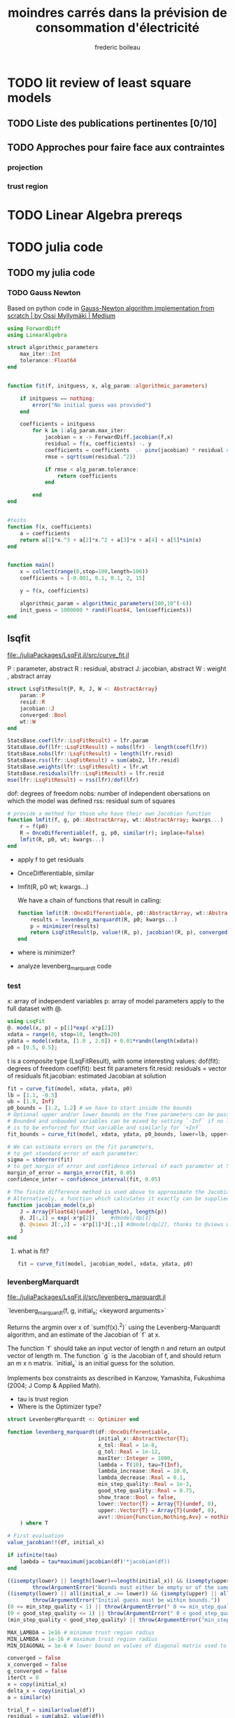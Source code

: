 #+title: moindres carrés dans la prévision de consommation d'électricité
#+author: frederic boileau
#+HTML_HEAD: <link rel="stylesheet" type="text/css" href="https://gongzhitaao.org/orgcss/org.css"/>

* TODO lit review of least square models
** TODO Liste des publications pertinentes [0/10]
** TODO Approches pour faire face aux contraintes
*** projection
*** trust region


* TODO Linear Algebra prereqs

* TODO julia code
** TODO my julia code
*** TODO Gauss Newton
Based on python code in
[[https://medium.com/@omyllymaki/gauss-newton-algorithm-implementation-from-scratch-55ebe56aac2e][Gauss-Newton algorithm implementation from scratch | by Ossi Myllymäki | Medium]]

#+BEGIN_SRC julia :tangle ./gaussnewton.jl :comments link
using ForwardDiff
using LinearAlgebra

struct algorithmic_parameters
    max_iter::Int
    tolerance::Float64
end


function fit(f, initguess, x, alg_param::algorithmic_parameters)

    if initguess == nothing:
        error("No initial guess was provided")
    end

    coefficients = initguess
        for k in 1:alg_param.max_iter:
            jacobian = x -> ForwardDiff.jacobian(f,x)
            residual = f(x, coefficients) -. y
            coefficients = coefficients  .- pinv(jacobian) * residual #pinv is pseudoinverse
            rmse = sqrt(sum(residual.^2))

            if rmse < alg_param.tolerance:
                return coefficients
            end

        end
end


#tests
function f(x, coefficients)
    a = coefficients
    return a[1]*x.^3 + a[2]*x.^2 + a[3]*x + a[4] + a[5]*sin(x)
end


function main()
    x = collect(range(0,stop=100,length=100))
    coefficients = [-0.001, 0.1, 0.1, 2, 15]

    y = f(x, coefficients)

    algorithmic_param = algorithmic_parameters(100,10^(-6))
    init_guess = 1000000 * rand(Float64, len(coefficients))
end

#+END_SRC

** lsqfit
file:./juliaPackages/LsqFit.jl/src/curve_fit.jl

P : parameter, abstract
R : residual, abstract
J: jacobian, abstract
W : weight , abstract array

#+BEGIN_SRC julia
struct LsqFitResult{P, R, J, W <: AbstractArray}
    param::P
    resid::R
    jacobian::J
    converged::Bool
    wt::W
end
#+END_SRC



#+BEGIN_SRC  julia
StatsBase.coef(lfr::LsqFitResult) = lfr.param
StatsBase.dof(lfr::LsqFitResult) = nobs(lfr) - length(coef(lfr))
StatsBase.nobs(lfr::LsqFitResult) = length(lfr.resid)
StatsBase.rss(lfr::LsqFitResult) = sum(abs2, lfr.resid)
StatsBase.weights(lfr::LsqFitResult) = lfr.wt
StatsBase.residuals(lfr::LsqFitResult) = lfr.resid
mse(lfr::LsqFitResult) = rss(lfr)/dof(lfr)
#+END_SRC

dof: degrees of freedom
nobs: number of independent obersations on which the model was defined
rss: residual sum of squares


#+BEGIN_SRC julia
# provide a method for those who have their own Jacobian function
function lmfit(f, g, p0::AbstractArray, wt::AbstractArray; kwargs...)
    r = f(p0)
    R = OnceDifferentiable(f, g, p0, similar(r); inplace=false)
    lmfit(R, p0, wt; kwargs...)
end
#+END_SRC

- apply f to get residuals
- OnceDifferentiable, similar
- lmfit(R, p0 wt; kwargs...)

  We have a chain of functions that result in calling:
  #+BEGIN_SRC julia
function lmfit(R::OnceDifferentiable, p0::AbstractArray, wt::AbstractArray; autodiff = :finite, kwargs...)
    results = levenberg_marquardt(R, p0; kwargs...)
    p = minimizer(results)
    return LsqFitResult(p, value!(R, p), jacobian!(R, p), converged(results), wt)
end
  #+END_SRC

- where is minimizer?
- analyze levenberg_marquardt code

*** test
:PROPERTIES:
:header-args: :tangle tests.jl
:END:
x: array of independent variables
p: array of model parameters
apply to the full dataset with @.
#+BEGIN_SRC julia :results output :session
using LsqFit
@. model(x, p) = p[1]*exp(-x*p[2])
xdata = range(0, stop=10, length=20)
ydata = model(xdata, [1.0 , 2.0]) + 0.01*randn(length(xdata))
p0 = [0.5, 0.5];
#+END_SRC

#+RESULTS:
#+begin_example
model (generic function with 1 method)
0.0:0.5263157894736842:10.0
20-element Array{Float64,1}:
  0.9933271020066862
  0.34009539314609366
  0.12174084759819304
  0.061289463674629535
  0.021993391058954904
  0.003014853710991665
  0.010389981854704487
  0.009441140905918605
  0.0011803494220172185
 -0.00405435598346164
 -0.006928645358409931
  0.013533686794186
 -0.006040572290918142
 -0.008036423298907294
  0.004210055148295414
 -0.007881953609191202
 -0.009268967098313112
  0.014162672576797122
 -0.019190093954619635
 -0.002924086242983699
2-element Array{Float64,1}:
 0.5
 0.5
#+end_example

t is a composite type (LsqFitResult), with some interesting values:
dof(fit): degrees of freedom
coef(fit): best fit parameters
fit.resid: residuals = vector of residuals
fit.jacobian: estimated Jacobian at solution
#+BEGIN_SRC julia
fit = curve_fit(model, xdata, ydata, p0)
lb = [1.1, -0.5]
ub = [1.9, Inf]
p0_bounds = [1.2, 1.2] # we have to start inside the bounds
# Optional upper and/or lower bounds on the free parameters can be passed as an argument.
# Bounded and unbouded variables can be mixed by setting `-Inf` if no lower bounds
# is to be enforced for that variable and similarly for `+Inf`
fit_bounds = curve_fit(model, xdata, ydata, p0_bounds, lower=lb, upper=ub)

# We can estimate errors on the fit parameters,
# to get standard error of each parameter:
sigma = stderror(fit)
# to get margin of error and confidence interval of each parameter at 5% significance level:
margin_of_error = margin_error(fit, 0.05)
confidence_inter = confidence_interval(fit, 0.05)

# The finite difference method is used above to approximate the Jacobian.
# Alternatively, a function which calculates it exactly can be supplied instead.
function jacobian_model(x,p)
    J = Array{Float64}(undef, length(x), length(p))
    @. J[:,1] = exp(-x*p[2])     #dmodel/dp[1]
    @. @views J[:,2] = -x*p[1]*J[:,1] #dmodel/dp[2], thanks to @views we don't allocate memory for the J[:,1] slice
    J
end
#+END_SRC


**** what is fit?
#+BEGIN_SRC julia :session
fit = curve_fit(model, jacobian_model, xdata, ydata, p0)
#+END_SRC

#+RESULTS:
*** levenbergMarquardt
file:./juliaPackages/LsqFit.jl/src/levenberg_marquardt.jl

    `levenberg_marquardt(f, g, initial_x; <keyword arguments>`

Returns the argmin over x of `sum(f(x).^2)` using the Levenberg-Marquardt
algorithm, and an estimate of the Jacobian of `f` at x.

The function `f` should take an input vector of length n and return an output
vector of length m. The function `g` is the Jacobian of f, and should return an m x
n matrix. `initial_x` is an initial guess for the solution.

Implements box constraints as described in Kanzow, Yamashita, Fukushima (2004; J
Comp & Applied Math).

- tau is trust region
- Where is the Optimizer type?

#+name: signature
#+BEGIN_SRC julia
struct LevenbergMarquardt <: Optimizer end

function levenberg_marquardt(df::OnceDifferentiable,
                             initial_x::AbstractVector{T};
                             x_tol::Real = 1e-8,
                             g_tol::Real = 1e-12,
                             maxIter::Integer = 1000,
                             lambda = T(10), tau=T(Inf),
                             lambda_increase::Real = 10.0,
                             lambda_decrease::Real = 0.1,
                             min_step_quality::Real = 1e-3,
                             good_step_quality::Real = 0.75,
                             show_trace::Bool = false,
                             lower::Vector{T} = Array{T}(undef, 0),
                             upper::Vector{T} = Array{T}(undef, 0),
                             avv!::Union{Function,Nothing,Avv} = nothing
    ) where T
#+END_SRC

#+name: parameters init
#+BEGIN_SRC julia
    # First evaluation
    value_jacobian!!(df, initial_x)

    if isfinite(tau)
        lambda = tau*maximum(jacobian(df)'*jacobian(df))
    end
#+END_SRC


#+name: check parameters
#+BEGIN_SRC julia
    ((isempty(lower) || length(lower)==length(initial_x)) && (isempty(upper) || length(upper)==length(initial_x))) ||
            throw(ArgumentError("Bounds must either be empty or of the same length as the number of parameters."))
    ((isempty(lower) || all(initial_x .>= lower)) && (isempty(upper) || all(initial_x .<= upper))) ||
            throw(ArgumentError("Initial guess must be within bounds."))
    (0 <= min_step_quality < 1) || throw(ArgumentError(" 0 <= min_step_quality < 1 must hold."))
    (0 < good_step_quality <= 1) || throw(ArgumentError(" 0 < good_step_quality <= 1 must hold."))
    (min_step_quality < good_step_quality) || throw(ArgumentError("min_step_quality < good_step_quality must hold."))
#+END_SRC

#+name: other constants
#+BEGIN_SRC julia
MAX_LAMBDA = 1e16 # minimum trust region radius
MIN_LAMBDA = 1e-16 # maximum trust region radius
MIN_DIAGONAL = 1e-6 # lower bound on values of diagonal matrix used to regularize the trust region step
#+END_SRC

#+BEGIN_SRC julia
    converged = false
    x_converged = false
    g_converged = false
    iterCt = 0
    x = copy(initial_x)
    delta_x = copy(initial_x)
    a = similar(x)

    trial_f = similar(value(df))
    residual = sum(abs2, value(df))
#+END_SRC



#+name: create buffers and  an alias for the jacobian
#+BEGIN_SRC julia
    # Create buffers
    n = length(x)
    m = length(value(df))
    JJ = Matrix{T}(undef, n, n)
    n_buffer = Vector{T}(undef, n)
    Jdelta_buffer = similar(value(df))

    # and an alias for the jacobian
    J = jacobian(df)
    dir_deriv = Array{T}(undef,m)
    v = Array{T}(undef,n)
#+END_SRC

#+name: trace
#+BEGIN_SRC julia
    # Maintain a trace of the system.
    tr = OptimizationTrace{LevenbergMarquardt}()
    if show_trace
        d = Dict("lambda" => lambda)
        os = OptimizationState{LevenbergMarquardt}(iterCt, sum(abs2, value(df)), NaN, d)
        push!(tr, os)
        println(os)
    end
#+END_SRC



We want to solve:
$argmin 0.5*||J(x)*\delta_x + f(x)||^2 + \lambda*||diagm(J'* J) * \delta_x||^2$

Solving for the minimum gives:

$(J'*J + \lambda*diagm(D^t D)) * \delta_x == -J' * f(x)$, where DtD = sum(abs2, J,1)

#+name: main loop
#+BEGIN_SRC julia
    while (~converged && iterCt < maxIter)
        # jacobian! will check if x is new or not, so it is only actually
        # evaluated if x was updated last iteration.
        jacobian!(df, x) # has alias J

        # we want to solve:
        #    argmin 0.5*||J(x)*delta_x + f(x)||^2 + lambda*||diagm(J'*J)*delta_x||^2
        # Solving for the minimum gives:
        #    (J'*J + lambda*diagm(DtD)) * delta_x == -J' * f(x), where DtD = sum(abs2, J,1)
        # Where we have used the equivalence: diagm(J'*J) = diagm(sum(abs2, J,1))
        # It is additionally useful to bound the elements of DtD below to help
        # prevent "parameter evaporation".

        DtD = vec(sum(abs2, J, dims=1))
        for i in 1:length(DtD)
            if DtD[i] <= MIN_DIAGONAL
                DtD[i] = MIN_DIAGONAL
            end
        end

        # delta_x = ( J'*J + lambda * Diagonal(DtD) ) \ ( -J'*value(df) )
        mul!(JJ, transpose(J), J)
        @simd for i in 1:n
            @inbounds JJ[i, i] += lambda * DtD[i]
        end
        #n_buffer is delta C, JJ is g compared to Mark's code
        mul!(n_buffer, transpose(J), value(df))
        rmul!(n_buffer, -1)

        v .= JJ \ n_buffer


        if avv! != nothing
            #GEODESIC ACCELERATION PART
            avv!(dir_deriv, x, v)
            mul!(a, transpose(J), dir_deriv)
            rmul!(a, -1) #we multiply by -1 before the decomposition/division
            LAPACK.potrf!('U', JJ) #in place cholesky decomposition
            LAPACK.potrs!('U', JJ, a) #divides a by JJ, taking into account the fact that JJ is now the `U` cholesky decoposition of what it was before
            rmul!(a, 0.5)
            delta_x .= v .+ a
            #end of the GEODESIC ACCELERATION PART
        else
            delta_x = v
        end





        # apply box constraints
        if !isempty(lower)
            @simd for i in 1:n
               @inbounds delta_x[i] = max(x[i] + delta_x[i], lower[i]) - x[i]
            end
        end
        if !isempty(upper)
            @simd for i in 1:n
               @inbounds delta_x[i] = min(x[i] + delta_x[i], upper[i]) - x[i]
            end
        end

        # if the linear assumption is valid, our new residual should be:
        mul!(Jdelta_buffer, J, delta_x)
        Jdelta_buffer .= Jdelta_buffer .+ value(df)
        predicted_residual = sum(abs2, Jdelta_buffer)

        # try the step and compute its quality
        # compute it inplace according to NLSolversBase value(obj, cache, state)
        # interface. No bang (!) because it doesn't update df besides mutating
        # the number of f_calls

        # re-use n_buffer
        n_buffer .= x .+ delta_x
        value(df, trial_f, n_buffer)

        # update the sum of squares
        trial_residual = sum(abs2, trial_f)

        # step quality = residual change / predicted residual change
        rho = (trial_residual - residual) / (predicted_residual - residual)
        if rho > min_step_quality
            # apply the step to x - n_buffer is ready to be used by the delta_x
            # calculations after this step.
            x .= n_buffer
            # There should be an update_x_value to do this safely
            copyto!(df.x_f, x)
            copyto!(value(df), trial_f)
            residual = trial_residual
            if rho > good_step_quality
                # increase trust region radius
                lambda = max(lambda_decrease*lambda, MIN_LAMBDA)
            end
        else
            # decrease trust region radius
            lambda = min(lambda_increase*lambda, MAX_LAMBDA)
        end

        iterCt += 1

        # show state
        if show_trace
            g_norm = norm(J' * value(df), Inf)
            d = Dict("g(x)" => g_norm, "dx" => delta_x, "lambda" => lambda)
            os = OptimizationState{LevenbergMarquardt}(iterCt, sum(abs2, value(df)), g_norm, d)
            push!(tr, os)
            println(os)
        end

        # check convergence criteria:
        # 1. Small gradient: norm(J^T * value(df), Inf) < g_tol
        # 2. Small step size: norm(delta_x) < x_tol
        if norm(J' * value(df), Inf) < g_tol
            g_converged = true
        end
        if norm(delta_x) < x_tol*(x_tol + norm(x))
            x_converged = true
        end
        converged = g_converged | x_converged
    end

    MultivariateOptimizationResults(
        LevenbergMarquardt(),    # method
        initial_x,             # initial_x
        x,                     # minimizer
        sum(abs2, value(df)),       # minimum
        iterCt,                # iterations
        !converged,            # iteration_converged
        x_converged,           # x_converged
        0.0,                   # x_tol
        0.0,
        false,                 # f_converged
        0.0,                   # f_tol
        0.0,
        g_converged,           # g_converged
        g_tol,                  # g_tol
        0.0,
        false,                 # f_increased
        tr,                    # trace
        first(df.f_calls),               # f_calls
        first(df.df_calls),               # g_calls
        0                      # h_calls
    )
end
#+END_SRC
*** unkown types
- Optimizer
- OnceDifferentiable

** statsbase
file:./juliaPackages/StatsBase.jl/src/statmodels.jl


* python gauss newton
Code taken from :
[[https://medium.com/@omyllymaki/gauss-newton-algorithm-implementation-from-scratch-55ebe56aac2e][Gauss-Newton algorithm implementation from scratch | by Ossi Myllymäki | Medium]]

Given response vector y, dependent variable x and fit function f
minimize sum(residual^2) where residual =f(x,coefficients) - y

#+BEGIN_SRC python :tangle ./gaussnewton.py :comments link
import logging
from typing import Callable
import numpy as np
from numpy.linalg import pinv

logger = logging.getLogger(__name__)

class GNSolver:
    """
    Gauss-Newton solver

    Given response vector y, dependent variable x
    and fit function f Minimize sum(residual^2)
    where residual = f(x, coefficients) - y
    """

    def __init__(self,
                 fit_function: Callable,
                 max_iter: int = 1000,
                 tolerance_difference: float = 10 ** (-16),
                 tolerance:float = 10 ** (-9),
                 init_guess: np.ndarray = None):
        self.fit_function = fit_function
        self.max_iter = max_iter
        self.tolerance_difference = tolerance_difference
        self.tolerance = tolerance
        self.coefficients = None
        self.x = None
        self.y = None
        self.init_guess = None
        if init_guess is not None:
            self.init_guess = init_guess

    def fit(self,
            x: np.ndarray,
            y: np.ndarray,
            init_guess: np.ndarray = None) -> np.ndarray:
        """
        Fit coefficients by minimizing RSE
        """
        self.x = x
        self.y = y
        if init_guess is not None:
            self.init_guess = init_guess

        if init_guess is None:
            raise Exception("Initial guess needs to be provided")

        self.coefficients = self.init_guess
        rmse_prev = np.inf
        for k in range(self.max_iter):

            residual = self.get_residual()
            jacobian = self._calculate_jacobian(self.coefficients, step=10 ** (-6))
            self.coefficients = self.coefficients - self._calculate_pseudinverse(jacobian) @ residual
            rmse = np.sqrt(np.sum(residual ** 2))
            logger.info(f"Round {k}: RMSE {rmse}")

            if self.tolerance_difference is not None:
                diff = np.abs(rms_prev - rmse)
                if diff < self.tolerance_difference:
                    logger.info(
                        "RMSE difference between iterations smaller than tolerance. Fit terminated")
                    return self.coefficients
            if rmse < self.tolerance:
                logger.info("RMSE error smaller than tolerance. Fit terminated.")
                return self.coefficients

            rmse_prev = rmse

        logger.info("Max number of iterations reached. Fit didn't converge")

        return self.coefficients

    def predict(self, x: np.ndarray):
        return self.fit_function(x, self.coefficients)

    def get_residual(self) -> np.ndarray:
        return self._calculate_residual(self.coefficients)

    def get_estimate(self) -> np.ndarray:
        return self.fit_function(self.x, self.coefficients)

    def _calculate_residual(self, coefficients: np.ndarray) -> np.ndarray:
        y_fit = self.fit_function(self.x, coefficients)
        return y_fit - self.y

    def _calculate_jacobian(self,x0):
        pass

    @staticmethod
    def _calculate_pseudoinverse(x: np.ndarray) -> np.ndarray
#+END_SRC


* fortran code enlsip
** variables
FEX65 and HEX65 are user written subroutines
/BACK/ is name of common block for variables :
BESTRK, BESTPGG, NRREST, LATTRY

#+BEGIN_SRC fortran
    EXTERNAL FEX65,HEX65
    INTEGER N,M,P,L
    INTEGER EXIT
    INTEGER ACTIVE(10),WINT(36)
    DOUBLE PRECISION
    *     H(7),X(3),F(10),WREAL(136)
    DOUBLE PRECISION
    *    BESTRK,BESTPG
    INTEGER NRREST,LATTRY
    COMMON /BACK/ BESTRK,BESTPG, NRREST,LATTRY
    MDI=36
    MDR=136
    NOUT=10
    N=3
    M=3
    P=0
    L=7
#+END_SRC


* data

* publishing options
#+BEGIN_SRC emacs-lisp
(setq org-publish-project-alist
      '(("memoir-org"
         :base-directory "~/memoire/src"
         :base-extension "org"
         :publishing-directory "~/memoire/docs"
         :recursive t
         :exclude "*/ignore/*"
         :publishing-function org-html-publish-to-html
         :headline-levels 4             ; Just the default for this project.
         :auto-preamble t)

        ("memoir-static"
         :base-directory "~/memoire/static"
         :base-extension "jl\\|css\\|js\\|png\\|jpg\\|gif\\|pdf\\|mp3\\|ogg\\|swf"
         :publishing-directory "~/memoire/docs"
         :recursive t
         :publishing-function org-publish-attachment)

        ("memoir" :components ("memoir-org" "memoir-static"))))
#+END_SRC

#+RESULTS:
| memoir-org    | :base-directory | ~/memoire                  | :base-extension | org  | :publishing-directory | ~/memoire/docs | :recursive | t    | :exclude | */ignore/* | :publishing-function | org-html-publish-to-html | :headline-levels      |              4 | :auto-preamble | t |                      |                        |
| memoir-static | :base-directory | ~/memoire/                 | :base-extension | css\ | js\                   | png\           | jpg\       | gif\ | pdf\     | mp3\       | ogg\                 | swf                      | :publishing-directory | ~/memoire/docs | :recursive     | t | :publishing-function | org-publish-attachment |
| memoir        | :components     | (memoir-org memoir-static) |                 |      |                       |                |            |      |          |            |                      |                          |                       |                |                |   |                      |                        |
